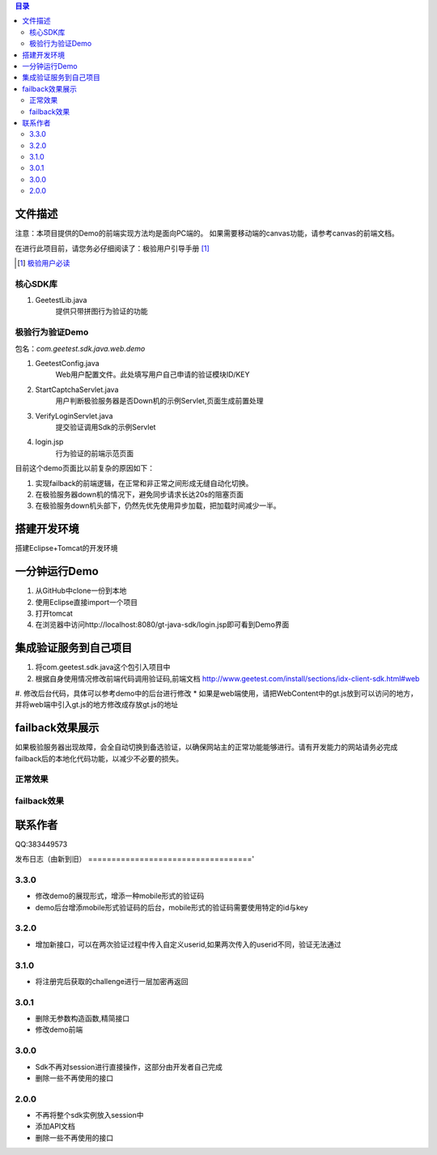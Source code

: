 
.. contents:: 目录



文件描述
==========


注意：本项目提供的Demo的前端实现方法均是面向PC端的。
如果需要移动端的canvas功能，请参考canvas的前端文档。


在进行此项目前，请您务必仔细阅读了：极验用户引导手册 [#geetest-user-guid]_


.. [#geetest-user-guid] `极验用户必读 <http://www.geetest.com/install/sections/idx-main-frame.html>`__


核心SDK库
---------------------

1. GeetestLib.java
    提供只带拼图行为验证的功能

    
极验行为验证Demo
------------------------------------

包名：*com.geetest.sdk.java.web.demo*


1. GeetestConfig.java
	Web用户配置文件。此处填写用户自己申请的验证模块ID/KEY
#. StartCaptchaServlet.java
	用户判断极验服务器是否Down机的示例Servlet,页面生成前置处理
#. VerifyLoginServlet.java
	提交验证调用Sdk的示例Servlet
#. login.jsp
	行为验证的前端示范页面
	
目前这个demo页面比以前复杂的原因如下：

1. 实现failback的前端逻辑，在正常和非正常之间形成无缝自动化切换。
#. 在极验服务器down机的情况下，避免同步请求长达20s的阻塞页面
#. 在极验服务down机头部下，仍然先优先使用异步加载，把加载时间减少一半。
	



搭建开发环境 
===================

搭建Eclipse+Tomcat的开发环境

一分钟运行Demo 
=========================

1. 从GitHub中clone一份到本地
#. 使用Eclipse直接import一个项目
#. 打开tomcat
#. 在浏览器中访问http://localhost:8080/gt-java-sdk/login.jsp即可看到Demo界面

集成验证服务到自己项目
=========================

1. 将com.geetest.sdk.java这个包引入项目中
#. 根据自身使用情况修改前端代码调用验证码,前端文档 http://www.geetest.com/install/sections/idx-client-sdk.html#web
#. 修改后台代码，具体可以参考demo中的后台进行修改
* 如果是web端使用，请把WebContent中的gt.js放到可以访问的地方，并将web端中引入gt.js的地方修改成存放gt.js的地址

failback效果展示
=========================

如果极验服务器出现故障，会全自动切换到备选验证，以确保网站主的正常功能能够进行。请有开发能力的网站请务必完成failback后的本地化代码功能，以减少不必要的损失。

正常效果
-----------------

.. image::  ./2015-06-16-001.png


failback效果
---------------------- 

.. image::  ./2015-06-16-002.png



联系作者
=============

QQ:383449573


发布日志（由新到旧）
==================================='

3.3.0
---------------------------
- 修改demo的展现形式，增添一种mobile形式的验证码
- demo后台增添mobile形式验证码的后台，mobile形式的验证码需要使用特定的id与key



3.2.0
---------------------------
- 增加新接口，可以在两次验证过程中传入自定义userid,如果两次传入的userid不同，验证无法通过



3.1.0
---------------------------
- 将注册完后获取的challenge进行一层加密再返回



3.0.1
---------------------------

- 删除无参数构造函数,精简接口
- 修改demo前端


3.0.0
---------------------------

- Sdk不再对session进行直接操作，这部分由开发者自己完成
- 删除一些不再使用的接口


2.0.0
---------------------------

- 不再将整个sdk实例放入session中
- 添加API文档
- 删除一些不再使用的接口



